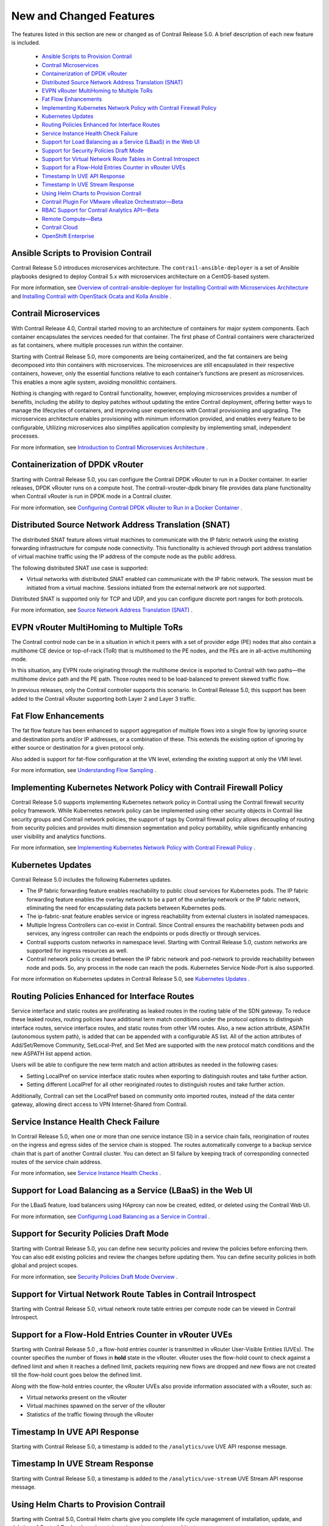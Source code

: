 
========================
New and Changed Features
========================

The features listed in this section are new or changed as of Contrail Release 5.0. A brief description of each new feature is included.

   -  `Ansible Scripts to Provision Contrail`_ 


   -  `Contrail Microservices`_ 


   -  `Containerization of DPDK vRouter`_ 


   -  `Distributed Source Network Address Translation (SNAT)`_ 


   -  `EVPN vRouter MultiHoming to Multiple ToRs`_ 


   -  `Fat Flow Enhancements`_ 


   -  `Implementing Kubernetes Network Policy with Contrail Firewall Policy`_ 


   -  `Kubernetes Updates`_ 


   -  `Routing Policies Enhanced for Interface Routes`_ 


   -  `Service Instance Health Check Failure`_ 


   -  `Support for Load Balancing as a Service (LBaaS) in the Web UI`_ 


   -  `Support for Security Policies Draft Mode`_ 


   -  `Support for Virtual Network Route Tables in Contrail Introspect`_ 


   -  `Support for a Flow-Hold Entries Counter in vRouter UVEs`_ 


   -  `Timestamp In UVE API Response`_ 


   -  `Timestamp In UVE Stream Response`_ 


   -  `Using Helm Charts to Provision Contrail`_ 


   -  `Contrail Plugin For VMware vRealize Orchestrator—Beta`_ 


   -  `RBAC Support for Contrail Analytics API—Beta`_ 


   -  `Remote Compute—Beta`_ 


   -  `Contrail Cloud`_ 


   -  `OpenShift Enterprise`_ 




Ansible Scripts to Provision Contrail
-------------------------------------

Contrail Release 5.0 introduces microservices architecture. The ``contrail-ansible-deployer`` is a set of Ansible playbooks designed to deploy Contrail 5.x with microservices architecture on a CentOS-based system.

For more information, see `Overview of contrail-ansible-deployer for Installing Contrail with Microservices Architecture`_  and `Installing Contrail with OpenStack Ocata and Kolla Ansible`_  .



Contrail Microservices
----------------------

With Contrail Release 4.0, Contrail started moving to an architecture of containers for major system components. Each container encapsulates the services needed for that container. The first phase of Contrail containers were characterized as fat containers, where multiple processes run within the container.

Starting with Contrail Release 5.0, more components are being containerized, and the fat containers are being decomposed into thin containers with microservices. The microservices are still encapsulated in their respective containers, however, only the essential functions relative to each container’s functions are present as microservices. This enables a more agile system, avoiding monolithic containers.

Nothing is changing with regard to Contrail functionality, however, employing microservices provides a number of benefits, including the ability to deploy patches without updating the entire Contrail deployment, offering better ways to manage the lifecycles of containers, and improving user experiences with Contrail provisioning and upgrading. The microservices architecture enables provisioning with minimum information provided, and enables every feature to be configurable, Utilizing microservices also simplifies application complexity by implementing small, independent processes.

For more information, see `Introduction to Contrail Microservices Architecture`_  .



Containerization of DPDK vRouter
--------------------------------

Starting with Contrail Release 5.0, you can configure the Contrail DPDK vRouter to run in a Docker container. In earlier releases, DPDK vRouter runs on a compute host. The contrail-vrouter-dpdk binary file provides data plane functionality when Contrail vRouter is run in DPDK mode in a Contrail cluster.

For more information, see `Configuring Contrail DPDK vRouter to Run in a Docker Container`_  .



Distributed Source Network Address Translation (SNAT)
-----------------------------------------------------

The distributed SNAT feature allows virtual machines to communicate with the IP fabric network using the existing forwarding infrastructure for compute node connectivity. This functionality is achieved through port address translation of virtual machine traffic using the IP address of the compute node as the public address.

The following distributed SNAT use case is supported:

- Virtual networks with distributed SNAT enabled can communicate with the IP fabric network. The session must be initiated from a virtual machine. Sessions initiated from the external network are not supported.


Distributed SNAT is supported only for TCP and UDP, and you can configure discrete port ranges for both protocols.

For more information, see `Source Network Address Translation (SNAT)`_  .



EVPN vRouter MultiHoming to Multiple ToRs
-----------------------------------------

The Contrail control node can be in a situation in which it peers with a set of provider edge (PE) nodes that also contain a multihome CE device or top-of-rack (ToR) that is multihomed to the PE nodes, and the PEs are in all-active multihoming mode.

In this situation, any EVPN route originating through the multihome device is exported to Contrail with two paths—the multihome device path and the PE path. Those routes need to be load-balanced to prevent skewed traffic flow.

In previous releases, only the Contrail controller supports this scenario. In Contrail Release 5.0, this support has been added to the Contrail vRouter supporting both Layer 2 and Layer 3 traffic.



Fat Flow Enhancements
---------------------

The fat flow feature has been enhanced to support aggregation of multiple flows into a single flow by ignoring source and destination ports and/or IP addresses, or a combination of these. This extends the existing option of ignoring by either source or destination for a given protocol only.

Also added is support for fat-flow configuration at the VN level, extending the existing support at only the VMI level.

For more information, see `Understanding Flow Sampling`_  .



Implementing Kubernetes Network Policy with Contrail Firewall Policy
--------------------------------------------------------------------

Contrail Release 5.0 supports implementing Kubernetes network policy in Contrail using the Contrail firewall security policy framework. While Kubernetes network policy can be implemented using other security objects in Contrail like security groups and Contrail network policies, the support of tags by Contrail firewall policy allows decoupling of routing from security policies and provides multi dimension segmentation and policy portability, while significantly enhancing user visibility and analytics functions.

For more information, see `Implementing Kubernetes Network Policy with Contrail Firewall Policy`_  .



Kubernetes Updates
------------------

Contrail Release 5.0 includes the following Kubernetes updates.

- The IP fabric forwarding feature enables reachability to public cloud services for Kubernetes pods. The IP fabric forwarding feature enables the overlay network to be a part of the underlay network or the IP fabric network, eliminating the need for encapsulating data packets between Kubernetes pods.


- The ip-fabric-snat feature enables service or ingress reachability from external clusters in isolated namespaces.


- Multiple Ingress Controllers can co-exist in Contrail. Since Contrail ensures the reachability between pods and services, any ingress controller can reach the endpoints or pods directly or through services.


- Contrail supports custom networks in namespace level. Starting with Contrail Release 5.0, custom networks are supported for ingress resources as well.


- Contrail network policy is created between the IP fabric network and pod-network to provide reachability between node and pods. So, any process in the node can reach the pods. Kubernetes Service Node-Port is also supported.


For more information on Kubernetes updates in Contrail Release 5.0, see `Kubernetes Updates`_  .



Routing Policies Enhanced for Interface Routes
----------------------------------------------

Service interface and static routes are proliferating as leaked routes in the routing table of the SDN gateway. To reduce these leaked routes, routing policies have additional term match conditions under the protocol options to distinguish interface routes, service interface routes, and static routes from other VM routes. Also, a new action attribute, ASPATH (autonomous system path), is added that can be appended with a configurable AS list. All of the action attributes of Add/Set/Remove Community, SetLocal-Pref, and Set Med are supported with the new protocol match conditions and the new ASPATH list append action.

Users will be able to configure the new term match and action attributes as needed in the following cases:

- Setting LocalPref on service interface static routes when exporting to distinguish routes and take further action.


- Setting different LocalPref for all other reoriginated routes to distinguish routes and take further action.


Additionally, Contrail can set the LocalPref based on community onto imported routes, instead of the data center gateway, allowing direct access to VPN Internet-Shared from Contrail.



Service Instance Health Check Failure
-------------------------------------

In Contrail Release 5.0, when one or more than one service instance (SI) in a service chain fails, reorigination of routes on the ingress and egress sides of the service chain is stopped. The routes automatically converge to a backup service chain that is part of another Contrail cluster. You can detect an SI failure by keeping track of corresponding connected routes of the service chain address.

For more information, see `Service Instance Health Checks`_  .



Support for Load Balancing as a Service (LBaaS) in the Web UI
-------------------------------------------------------------

For the LBaaS feature, load balancers using HAproxy can now be created, edited, or deleted using the Contrail Web UI.

For more information, see `Configuring Load Balancing as a Service in Contrail`_  .



Support for Security Policies Draft Mode
----------------------------------------

Starting with Contrail Release 5.0, you can define new security policies and review the policies before enforcing them. You can also edit existing policies and review the changes before updating them. You can define security policies in both global and project scopes.

For more information, see `Security Policies Draft Mode Overview`_  .



Support for Virtual Network Route Tables in Contrail Introspect
---------------------------------------------------------------

Starting with Contrail Release 5.0, virtual network route table entries per compute node can be viewed in Contrail Introspect.



Support for a Flow-Hold Entries Counter in vRouter UVEs
--------------------------------------------------------

Starting with Contrail Release 5.0 , a flow-hold entries counter is transmitted in vRouter User-Visible Entities (UVEs). The counter specifies the number of flows in **hold** state in the vRouter. vRouter uses the flow-hold count to check against a defined limit and when it reaches a defined limit, packets requiring new flows are dropped and new flows are not created till the flow-hold count goes below the defined limit.

Along with the flow-hold entries counter, the vRouter UVEs also provide information associated with a vRouter, such as:

- Virtual networks present on the vRouter


- Virtual machines spawned on the server of the vRouter


- Statistics of the traffic flowing through the vRouter




Timestamp In UVE API Response
-----------------------------

Starting with Contrail Release 5.0, a timestamp is added to the ``/analytics/uve`` UVE API response message.



Timestamp In UVE Stream Response
--------------------------------

Starting with Contrail Release 5.0, a timestamp is added to the ``/analytics/uve-stream`` UVE Stream API response message.



Using Helm Charts to Provision Contrail
---------------------------------------

Starting with Contrail 5.0, Contrail Helm charts give you complete life cycle management of installation, update, and deletion of Contrail Docker-based containers in a microservices architecture.

Helm is the package manager for Kubernetes which is an open source software for managing containerized systems. The packaging format used by Helm is a chart, a collection of files that describe a related set of Kubernetes resources.

Many Contrail components have been broken out into manageable Helm charts, including the following specific features:

- Contrail service and IP address numbers are configurable by means of Helm charts.


- Ingress controllers can be implemented by means of Helm charts.


For more information, see:

-  `Installing and Managing Contrail 5.0 Microservices Architecture Using Helm Charts`_  


-  `Using Helm Charts to Provision Multinode Contrail OpenStack Ocata with High Availability`_  


-  `Using Helm Charts to Provision All-in-One Contrail with OpenStack Ocata`_  


-  `Accessing a Contrail OpenStack Helm Cluster`_  


-  `Frequently Asked Questions About Contrail and Helm Charts`_  




Contrail Plugin For VMware vRealize Orchestrator—Beta
-----------------------------------------------------

The Contrail plugin for VMware vRealize Orchestrator is available as a Beta feature in Contrail Release 5.0. You can use the dedicated Contrail plugin to connect Contrail to VMware vRealize Orchestrator (vRO). vRO is used to automate the management processes in data centers. You can use the Contrail plugin to view the Contrail controller configurations in the vRO inventory. You can also use the plugin to modify configurations by using vRO workflows. You can deploy the Contrail plugin in any Java Virtual Machine (JVM) compatible language and load it on an active vRO instance.

See `Integrating Contrail with VMware vRealize Orchestrator.`_  



RBAC Support for Contrail Analytics API—Beta
--------------------------------------------

Starting with Contrail Release 5.0, the Contrail Analytics API supports role-based access control (RBAC) as a Beta feature. Based on the user privileges, the logged-in user can access network monitoring information. Contrail Analytics API provides this information by mapping the user query and the UVE to the configuration objects on which RBAC rules are applied.



Remote Compute—Beta
-------------------

Remote compute is available as a Beta feature. The remote compute feature enables the deployment of Contrail in many small distributed data centers, up to hundreds or even thousands, for telecommunications point-of-presence (PoPs) or central offices (COs). Because each small datacenter has only a small number of computes running only a few applications, it is not cost-effective to deploy a full Contrail cluster of nodes of control, configuration, analytics, database, and the like, on dedicated servers in each distributed PoP. Additionally, manually managing hundreds or thousands of clusters is not feasible operationally.

Remote compute implements a subcluster that manages compute nodes at remote sites to receive configurations and exchange routes.

For more information, see `Remote Compute`_  .



Contrail Cloud
--------------

Contrail Cloud is *not* supported in Contrail Release 5.0.



OpenShift Enterprise
--------------------

OpenShift Enterprise is *not* supported in Contrail Release 5.0. OpenShift Origin 3.7 is supported.


.. _Overview of contrail-ansible-deployer for Installing Contrail with Microservices Architecture: https://www.juniper.net/documentation/en_US/contrail5.0/topics/concept/install-contrail-overview-ansible-50.html

.. _Installing Contrail with OpenStack Ocata and Kolla Ansible: https://www.juniper.net/documentation/en_US/contrail5.0/topics/concept/install-contrail-ocata-kolla-50.html

.. _Introduction to Contrail Microservices Architecture: https://www.juniper.net/documentation/en_US/contrail5.0/topics/concept/intro-microservices.html

.. _Configuring Contrail DPDK vRouter to Run in a Docker Container: https://www.juniper.net/documentation/en_US/contrail5.0/topics/task/configuration/containerzing-contrail-dpdk-vrouter.html

.. _Source Network Address Translation (SNAT): https://www.juniper.net/documentation/en_US/contrail5.0/topics/task/configuration/snat-vnc.html

.. _Understanding Flow Sampling: https://www.juniper.net/documentation/en_US/contrail5.0/topics/concept/flow-sample-overview.html

.. _Implementing Kubernetes Network Policy with Contrail Firewall Policy: https://www.juniper.net/documentation/en_US/contrail5.0/topics/concept/k8s-network-policy.html

.. _Kubernetes Updates: https://www.juniper.net/documentation/en_US/contrail5.0/topics/concept/k8s-ip-fabric.html

.. _Service Instance Health Checks: https://www.juniper.net/documentation/en_US/contrail5.0/topics/topic-map/service-instance-health-check.html

.. _Configuring Load Balancing as a Service in Contrail: https://www.juniper.net/documentation/en_US/contrail5.0/topics/task/configuration/load-balance-as-service-vnc.html

.. _Security Policies Draft Mode Overview: https://www.juniper.net/documentation/en_US/contrail5.0/topics/concept/security-policy-draft-mode.html

.. _Installing and Managing Contrail 5.0 Microservices Architecture Using Helm Charts: https://www.juniper.net/documentation/en_US/contrail5.0/topics/concept/install-microsvcs-helm-chart-50.html

.. _Using Helm Charts to Provision Multinode Contrail OpenStack Ocata with High Availability: https://www.juniper.net/documentation/en_US/contrail5.0/topics/concept/install-microsvcs-helm-multi-50.html

.. _Using Helm Charts to Provision All-in-One Contrail with OpenStack Ocata: https://www.juniper.net/documentation/en_US/contrail5.0/topics/concept/install-microsvcs-helm-aio-50.html

.. _Accessing a Contrail OpenStack Helm Cluster: https://www.juniper.net/documentation/en_US/contrail5.0/topics/concept/access_os_helm_cluster.html

.. _Frequently Asked Questions About Contrail and Helm Charts: https://www.juniper.net/documentation/en_US/contrail5.0/topics/concept/install-microsvcs-helm-multi-faq-50.html

.. _Integrating Contrail with VMware vRealize Orchestrator.: https://www.juniper.net/documentation/en_US/contrail5.0/topics/concept/integrating-contrail5.0-with-vRO.html

.. _Remote Compute: https://www.juniper.net/documentation/en_US/contrail5.0/topics/concept/remote-compute-50.html
